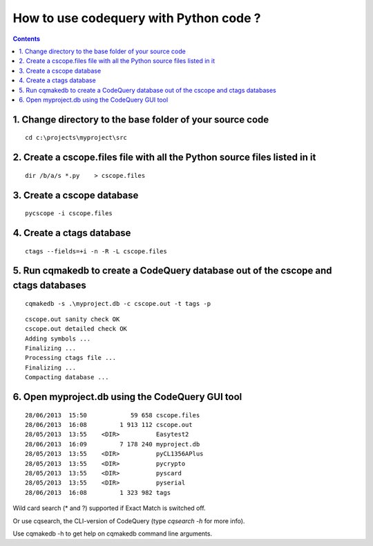 ﻿
.. index::
   pair: Codequery; Python
   

.. codequery_python:

==========================================
How to use codequery with Python code ?
==========================================

.. seealso::

   - https://github.com/ruben2020/codequery/blob/master/windows-install/HOWTO-WINDOWS.txt


.. contents::
   :depth: 3

1. Change directory to the base folder of your source code 
==========================================================

::

    cd c:\projects\myproject\src


2. Create a cscope.files file with all the Python source files listed in it
============================================================================

::
   
    dir /b/a/s *.py    > cscope.files  


3. Create a cscope database 
===========================

::

    pycscope -i cscope.files


4. Create a ctags database
===========================

::

    ctags --fields=+i -n -R -L cscope.files


5. Run cqmakedb to create a CodeQuery database out of the cscope and ctags databases
====================================================================================

::

    cqmakedb -s .\myproject.db -c cscope.out -t tags -p
    
    
::

    cscope.out sanity check OK
    cscope.out detailed check OK
    Adding symbols ...
    Finalizing ...
    Processing ctags file ...
    Finalizing ...
    Compacting database ...    


6. Open myproject.db using the CodeQuery GUI tool 
==================================================

::

    28/06/2013  15:50            59 658 cscope.files
    28/06/2013  16:08         1 913 112 cscope.out
    28/05/2013  13:55    <DIR>          Easytest2
    28/06/2013  16:09         7 178 240 myproject.db
    28/05/2013  13:55    <DIR>          pyCL1356APlus
    28/05/2013  13:55    <DIR>          pycrypto
    28/05/2013  13:55    <DIR>          pyscard
    28/05/2013  13:55    <DIR>          pyserial
    28/06/2013  16:08         1 323 982 tags


Wild card search (* and ?) supported if Exact Match is switched off.

Or use cqsearch, the CLI-version of CodeQuery (type `cqsearch -h` for more info).

Use cqmakedb -h to get help on cqmakedb command line arguments.
